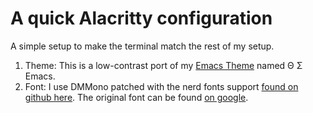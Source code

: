 
* A quick Alacritty configuration
A simple setup to make the terminal match the rest of my setup.

1) Theme: This is a low-contrast port of my [[https://github.com/skye-repos/thetasigma-emacs][Emacs Theme]] named Θ Σ Emacs.
2) Font: I use DMMono patched with the nerd fonts support [[https://github.com/minhuw/dm-mono-nerd-font][found on github
   here]]. The original font can be found [[https://fonts.google.com/specimen/DM+Mono][on google]].
